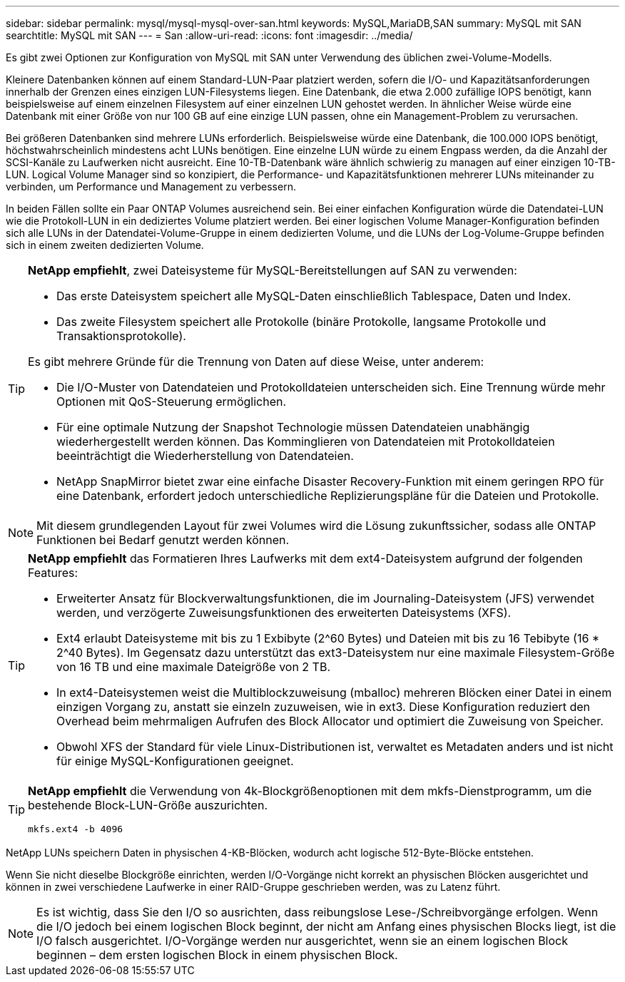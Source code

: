 ---
sidebar: sidebar 
permalink: mysql/mysql-mysql-over-san.html 
keywords: MySQL,MariaDB,SAN 
summary: MySQL mit SAN 
searchtitle: MySQL mit SAN 
---
= San
:allow-uri-read: 
:icons: font
:imagesdir: ../media/


[role="lead"]
Es gibt zwei Optionen zur Konfiguration von MySQL mit SAN unter Verwendung des üblichen zwei-Volume-Modells.

Kleinere Datenbanken können auf einem Standard-LUN-Paar platziert werden, sofern die I/O- und Kapazitätsanforderungen innerhalb der Grenzen eines einzigen LUN-Filesystems liegen. Eine Datenbank, die etwa 2.000 zufällige IOPS benötigt, kann beispielsweise auf einem einzelnen Filesystem auf einer einzelnen LUN gehostet werden. In ähnlicher Weise würde eine Datenbank mit einer Größe von nur 100 GB auf eine einzige LUN passen, ohne ein Management-Problem zu verursachen.

Bei größeren Datenbanken sind mehrere LUNs erforderlich. Beispielsweise würde eine Datenbank, die 100.000 IOPS benötigt, höchstwahrscheinlich mindestens acht LUNs benötigen. Eine einzelne LUN würde zu einem Engpass werden, da die Anzahl der SCSI-Kanäle zu Laufwerken nicht ausreicht. Eine 10-TB-Datenbank wäre ähnlich schwierig zu managen auf einer einzigen 10-TB-LUN. Logical Volume Manager sind so konzipiert, die Performance- und Kapazitätsfunktionen mehrerer LUNs miteinander zu verbinden, um Performance und Management zu verbessern.

In beiden Fällen sollte ein Paar ONTAP Volumes ausreichend sein. Bei einer einfachen Konfiguration würde die Datendatei-LUN wie die Protokoll-LUN in ein dediziertes Volume platziert werden. Bei einer logischen Volume Manager-Konfiguration befinden sich alle LUNs in der Datendatei-Volume-Gruppe in einem dedizierten Volume, und die LUNs der Log-Volume-Gruppe befinden sich in einem zweiten dedizierten Volume.

[TIP]
====
*NetApp empfiehlt*, zwei Dateisysteme für MySQL-Bereitstellungen auf SAN zu verwenden:

* Das erste Dateisystem speichert alle MySQL-Daten einschließlich Tablespace, Daten und Index.
* Das zweite Filesystem speichert alle Protokolle (binäre Protokolle, langsame Protokolle und Transaktionsprotokolle).


Es gibt mehrere Gründe für die Trennung von Daten auf diese Weise, unter anderem:

* Die I/O-Muster von Datendateien und Protokolldateien unterscheiden sich. Eine Trennung würde mehr Optionen mit QoS-Steuerung ermöglichen.
* Für eine optimale Nutzung der Snapshot Technologie müssen Datendateien unabhängig wiederhergestellt werden können. Das Komminglieren von Datendateien mit Protokolldateien beeinträchtigt die Wiederherstellung von Datendateien.
* NetApp SnapMirror bietet zwar eine einfache Disaster Recovery-Funktion mit einem geringen RPO für eine Datenbank, erfordert jedoch unterschiedliche Replizierungspläne für die Dateien und Protokolle.


====

NOTE: Mit diesem grundlegenden Layout für zwei Volumes wird die Lösung zukunftssicher, sodass alle ONTAP Funktionen bei Bedarf genutzt werden können.

[TIP]
====
*NetApp empfiehlt* das Formatieren Ihres Laufwerks mit dem ext4-Dateisystem aufgrund der folgenden Features:

* Erweiterter Ansatz für Blockverwaltungsfunktionen, die im Journaling-Dateisystem (JFS) verwendet werden, und verzögerte Zuweisungsfunktionen des erweiterten Dateisystems (XFS).
* Ext4 erlaubt Dateisysteme mit bis zu 1 Exbibyte (2^60 Bytes) und Dateien mit bis zu 16 Tebibyte (16 * 2^40 Bytes). Im Gegensatz dazu unterstützt das ext3-Dateisystem nur eine maximale Filesystem-Größe von 16 TB und eine maximale Dateigröße von 2 TB.
* In ext4-Dateisystemen weist die Multiblockzuweisung (mballoc) mehreren Blöcken einer Datei in einem einzigen Vorgang zu, anstatt sie einzeln zuzuweisen, wie in ext3. Diese Konfiguration reduziert den Overhead beim mehrmaligen Aufrufen des Block Allocator und optimiert die Zuweisung von Speicher.
* Obwohl XFS der Standard für viele Linux-Distributionen ist, verwaltet es Metadaten anders und ist nicht für einige MySQL-Konfigurationen geeignet.


====
[TIP]
====
*NetApp empfiehlt* die Verwendung von 4k-Blockgrößenoptionen mit dem mkfs-Dienstprogramm, um die bestehende Block-LUN-Größe auszurichten.

`mkfs.ext4 -b 4096`

====
NetApp LUNs speichern Daten in physischen 4-KB-Blöcken, wodurch acht logische 512-Byte-Blöcke entstehen.

Wenn Sie nicht dieselbe Blockgröße einrichten, werden I/O-Vorgänge nicht korrekt an physischen Blöcken ausgerichtet und können in zwei verschiedene Laufwerke in einer RAID-Gruppe geschrieben werden, was zu Latenz führt.


NOTE: Es ist wichtig, dass Sie den I/O so ausrichten, dass reibungslose Lese-/Schreibvorgänge erfolgen. Wenn die I/O jedoch bei einem logischen Block beginnt, der nicht am Anfang eines physischen Blocks liegt, ist die I/O falsch ausgerichtet. I/O-Vorgänge werden nur ausgerichtet, wenn sie an einem logischen Block beginnen – dem ersten logischen Block in einem physischen Block.
